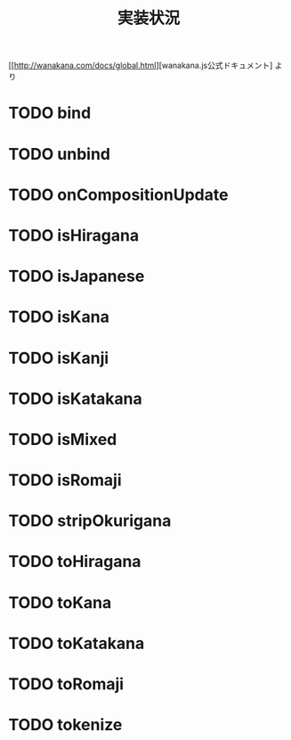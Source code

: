 #+TITLE: 実装状況

[[http://wanakana.com/docs/global.html][wanakana.js公式ドキュメント] より

* TODO bind
* TODO unbind
* TODO onCompositionUpdate
* TODO isHiragana
* TODO isJapanese
* TODO isKana
* TODO isKanji
* TODO isKatakana
* TODO isMixed
* TODO isRomaji
* TODO stripOkurigana
* TODO toHiragana
* TODO toKana
* TODO toKatakana
* TODO toRomaji
* TODO tokenize
